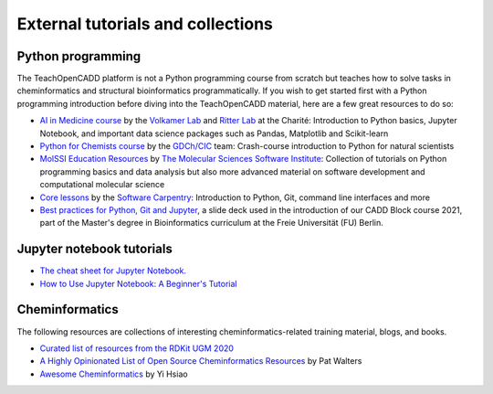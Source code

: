 External tutorials and collections
----------------------------------

Python programming
~~~~~~~~~~~~~~~~~~

The TeachOpenCADD platform is not a Python programming course from scratch but teaches how to solve tasks in cheminformatics and structural bioinformatics programmatically.
If you wish to get started first with a Python programming introduction before diving into the TeachOpenCADD material, here are a few great resources to do so:

- `AI in Medicine course <https://github.com/volkamerlab/ai_in_medicine>`_ by the `Volkamer Lab <https://volkamerlab.org/>`_ and `Ritter Lab <https://psychiatrie-psychotherapie.charite.de/metas/person/person/address_detail/ritter-7/>`_ at the Charité: Introduction to Python basics, Jupyter Notebook, and important data science packages such as Pandas, Matplotlib and Scikit-learn
- `Python for Chemists course <https://github.com/GDChCICTeam/python-for-chemists>`_ by the `GDCh/CIC <https://en.gdch.de/network-structures/divisions/computers-in-chemistry-cic.html>`_ team: Crash-course introduction to Python for natural scientists
- `MolSSI Education Resources <http://education.molssi.org/resources.html>`_ by `The Molecular Sciences Software Institute <https://molssi.org/>`_: Collection of tutorials on Python programming basics and data analysis but also more advanced material on software development and computational molecular science
- `Core lessons <https://software-carpentry.org/lessons/>`_ by the `Software Carpentry <https://software-carpentry.org/>`_: Introduction to Python, Git, command line interfaces and more
- `Best practices for Python, Git and Jupyter <https://zenodo.org/record/4630714>`_, a slide deck used in the introduction of our CADD Block course 2021, part of the Master's degree in Bioinformatics curriculum at the Freie Universität (FU) Berlin.

.. _jupyter_tutorial:
Jupyter notebook tutorials
~~~~~~~~~~~~~~~~~~~~~~~~~~

- `The cheat sheet for Jupyter Notebook. <https://s3.amazonaws.com/assets.datacamp.com/blog_assets/Jupyter_Notebook_Cheat_Sheet.pdf>`_
- `How to Use Jupyter Notebook: A Beginner's Tutorial <https://www.dataquest.io/blog/jupyter-notebook-tutorial/>`_

Cheminformatics
~~~~~~~~~~~~~~~

The following resources are collections of interesting cheminformatics-related training material, blogs, and books.

- `Curated list of resources from the RDKit UGM 2020 <https://github.com/rdkit/UGM_2020/blob/master/info/curated_list_of_resources.md>`_
- `A Highly Opinionated List of Open Source Cheminformatics Resources <https://github.com/PatWalters/resources/blob/main/cheminformatics_resources.md>`_ by Pat Walters
- `Awesome Cheminformatics <https://github.com/hsiaoyi0504/awesome-cheminformatics#resources>`_ by Yi Hsiao
